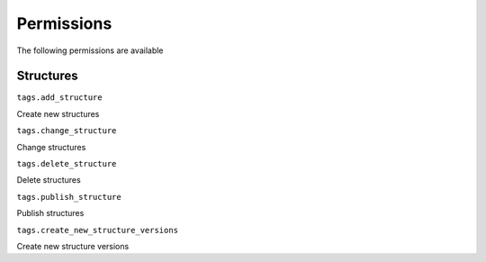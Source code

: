 ===========
Permissions
===========

The following permissions are available

Structures
==========

``tags.add_structure``

Create new structures

``tags.change_structure``

Change structures

``tags.delete_structure``

Delete structures

``tags.publish_structure``

Publish structures

``tags.create_new_structure_versions``

Create new structure versions
